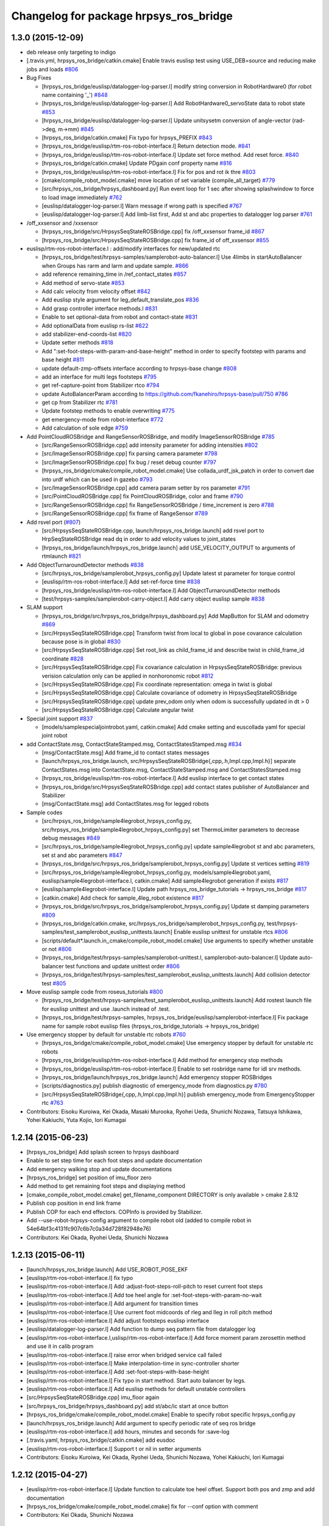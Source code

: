 ^^^^^^^^^^^^^^^^^^^^^^^^^^^^^^^^^^^^^^^
Changelog for package hrpsys_ros_bridge
^^^^^^^^^^^^^^^^^^^^^^^^^^^^^^^^^^^^^^^

1.3.0 (2015-12-09)
------------------
* deb release only targeting to indigo

* [.travis.yml, hrpsys_ros_bridge/catkin.cmake] Enable travis euslisp test using USE_DEB=source and reducing make jobs and loads `#806 <https://github.com/start-jsk/rtmros_common/issues/806>`_

* Bug Fixes

  * [hrpsys_ros_bridge/euslisp/datalogger-log-parser.l] modify string conversion in RobotHardware0 (for robot name containing '_') `#848 <https://github.com/start-jsk/rtmros_common/issues/848>`_
  * [hrpsys_ros_bridge/euslisp/datalogger-log-parser.l] Add RobotHardware0_servoState data to robot state `#853 <https://github.com/start-jsk/rtmros_common/issues/853>`_
  * [hrpsys_ros_bridge/euslisp/datalogger-log-parser.l] Update unitsysetm conversion of angle-vector (rad->deg, m->mm) `#845 <https://github.com/start-jsk/rtmros_common/issues/845>`_
  * [hrpsys_ros_bridge/catkin.cmake] Fix typo for hrpsys_PREFIX `#843 <https://github.com/start-jsk/rtmros_common/issues/843>`_
  * [hrpsys_ros_bridge/euslisp/rtm-ros-robot-interface.l] Return detection mode. `#841 <https://github.com/start-jsk/rtmros_common/issues/841>`_
  * [hrpsys_ros_bridge/euslisp/rtm-ros-robot-interface.l] Update set force method. Add reset force. `#840 <https://github.com/start-jsk/rtmros_common/issues/840>`_
  * [hrpsys_ros_bridge/catkin.cmake] Update PDgain conf property name `#816 <https://github.com/start-jsk/rtmros_common/issues/816>`_
  * [hrpsys_ros_bridge/euslisp/rtm-ros-robot-interface.l] Fix for pos and rot ik thre `#803 <https://github.com/start-jsk/rtmros_common/issues/803>`_
  * [cmake/compile_robot_model.cmake] move location of set variable (compile_all_target) `#779 <https://github.com/start-jsk/rtmros_common/issues/779>`_
  * [src/hrpsys_ros_bridge/hrpsys_dashboard.py] Run event loop for 1 sec after showing splashwindow to force to load image immediately `#762 <https://github.com/start-jsk/rtmros_common/issues/762>`_
  * [euslisp/datalogger-log-parser.l] Warn message if wrong path is specified `#767 <https://github.com/start-jsk/rtmros_common/issues/767>`_
  * [euslisp/datalogger-log-parser.l]  Add limb-list first, Add st and abc properties to datalogger log parser `#761 <https://github.com/start-jsk/rtmros_common/issues/761>`_

* /off_xxsensor and /xxsensor

  * [hrpsys_ros_bridge/src/HrpsysSeqStateROSBridge.cpp] fix  /off_xxsensor frame_id `#867 <https://github.com/start-jsk/rtmros_common/issues/867>`_
  * [hrpsys_ros_bridge/src/HrpsysSeqStateROSBridge.cpp] fix frame_id of off_xxsensor `#855 <https://github.com/start-jsk/rtmros_common/issues/855>`_

* euslisp/rtm-ros-robot-interface.l : add/modify interfaces for new/updated rtc

  * [hrpsys_ros_bridge/test/hrpsys-samples/samplerobot-auto-balancer.l] Use 4limbs in startAutoBalancer when Groups has rarm and larm and  update sample. `#866 <https://github.com/start-jsk/rtmros_common/issues/866>`_
  * add reference remaining_time in /ref_contact_states `#857 <https://github.com/start-jsk/rtmros_common/issues/857>`_
  * Add method of servo-state `#853 <https://github.com/start-jsk/rtmros_common/issues/853>`_
  * Add calc velocity from velocity offset `#842 <https://github.com/start-jsk/rtmros_common/issues/842>`_
  * Add euslisp style argument for leg_default_translate_pos `#836 <https://github.com/start-jsk/rtmros_common/issues/836>`_
  * Add grasp controller interface methods.l `#831 <https://github.com/start-jsk/rtmros_common/issues/831>`_
  * Enable to set optional-data from robot and contact-state `#831 <https://github.com/start-jsk/rtmros_common/issues/831>`_
  * Add optionalData from euslisp rs-list `#822 <https://github.com/start-jsk/rtmros_common/issues/822>`_
  * add stabilizer-end-coords-list `#820 <https://github.com/start-jsk/rtmros_common/issues/820>`_
  * Update setter methods `#818 <https://github.com/start-jsk/rtmros_common/issues/818>`_
  * Add ":set-foot-steps-with-param-and-base-height" method in order to specify footstep with params and base height `#811 <https://github.com/start-jsk/rtmros_common/issues/811>`_
  * update default-zmp-offsets interface according to hrpsys-base change `#808 <https://github.com/start-jsk/rtmros_common/issues/808>`_
  * add an interface for multi legs footsteps `#795 <https://github.com/start-jsk/rtmros_common/issues/795>`_
  * get ref-capture-point from Stabilizer rtco `#794 <https://github.com/start-jsk/rtmros_common/issues/794>`_
  * update AutoBalancerParam according to https://github.com/fkanehiro/hrpsys-base/pull/750 `#786 <https://github.com/start-jsk/rtmros_common/issues/786>`_
  * get cp from Stabilizer rtc `#781 <https://github.com/start-jsk/rtmros_common/issues/781>`_
  * Update footstep methods to enable overwriting `#775 <https://github.com/start-jsk/rtmros_common/issues/775>`_
  * get emergency-mode from robot-interface `#772 <https://github.com/start-jsk/rtmros_common/issues/772>`_
  * Add calculation of sole edge `#759 <https://github.com/start-jsk/rtmros_common/issues/759>`_

* Add PointCloudROSBridge and RangeSensorROSBridge, and modify ImageSensorROSBridge `#785 <https://github.com/start-jsk/rtmros_common/issues/785>`_

  * [src/RangeSensorROSBridge.cpp] add intensity parameter for adding intensities `#802 <https://github.com/start-jsk/rtmros_common/issues/802>`_
  * [src/ImageSensorROSBridge.cpp] fix parsing camera parameter `#798 <https://github.com/start-jsk/rtmros_common/issues/798>`_
  * [src/ImageSensorROSBridge.cpp] fix bug / reset debug counter `#797 <https://github.com/start-jsk/rtmros_common/issues/797>`_
  * [hrpsys_ros_bridge/cmake/compile_robot_model.cmake] Use collada_urdf_jsk_patch in order to convert dae into urdf which can be used in gazebo `#793 <https://github.com/start-jsk/rtmros_common/issues/793>`_
  * [src/ImageSensorROSBridge.cpp] add camera param setter by ros parameter `#791 <https://github.com/start-jsk/rtmros_common/issues/791>`_
  * [src/PointCloudROSBridge.cpp] fix PointCloudROSBridge, color and frame `#790 <https://github.com/start-jsk/rtmros_common/issues/790>`_
  * [src/RangeSensorROSBridge.cpp] fix RangeSensorROSBridge / time_increment is zero `#788 <https://github.com/start-jsk/rtmros_common/issues/788>`_
  * [src/RangeSensorROSBridge.cpp] fix frame of RangeSensor `#789 <https://github.com/start-jsk/rtmros_common/issues/789>`_

* Add rsvel port (`#807 <https://github.com/start-jsk/rtmros_common/issues/807>`_)

  * [src/HrpsysSeqStateROSBridge.cpp, launch/hrpsys_ros_bridge.launch] add rsvel port to HrpSeqStateROSBridge read dq in order to add velocity values to joint_states
  * [hrpsys_ros_bridge/launch/hrpsys_ros_bridge.launch] add USE_VELOCITY_OUTPUT to arguments of rtmlaunch `#821 <https://github.com/start-jsk/rtmros_common/issues/821>`_

* Add ObjectTurnaroundDetector methods `#838 <https://github.com/start-jsk/rtmros_common/issues/838>`_

  * [src/hrpsys_ros_bridge/samplerobot_hrpsys_config.py] Update latest st parameter for torque control
  * [euslisp/rtm-ros-robot-interface.l] Add set-ref-force time `#838 <https://github.com/start-jsk/rtmros_common/issues/838>`_
  * [hrpsys_ros_bridge/euslisp/rtm-ros-robot-interface.l] Add ObjectTurnaroundDetector methods
  * [test/hrpsys-samples/samplerobot-carry-object.l] Add carry object euslisp sample `#838 <https://github.com/start-jsk/rtmros_common/issues/838>`_

* SLAM support

  * [hrpsys_ros_bridge/src/hrpsys_ros_bridge/hrpsys_dashboard.py] Add MapButton for SLAM and odometry `#869 <https://github.com/start-jsk/rtmros_common/issues/869>`_
  * [src/HrpsysSeqStateROSBridge.cpp] Transform twist from local to global in pose covarance calculation because pose is in global `#830 <https://github.com/start-jsk/rtmros_common/issues/830>`_
  * [src/HrpsysSeqStateROSBridge.cpp] Set root_link as child_frame_id and describe twist in child_frame_id coordinate `#828 <https://github.com/start-jsk/rtmros_common/issues/828>`_
  * [src/HrpsysSeqStateROSBridge.cpp] Fix covariance calculation in HrpsysSeqStateROSBridge: previous verision calculation only can be applied in nonhoronomic robot `#812 <https://github.com/start-jsk/rtmros_common/issues/812>`_
  * [src/HrpsysSeqStateROSBridge.cpp] Fix coordinate representation: omega in twist is global
  * [src/HrpsysSeqStateROSBridge.cpp] Calculate covariance of odometry in HrpsysSeqStateROSBridge
  * [src/HrpsysSeqStateROSBridge.cpp] update prev_odom only when odom is successfully updated in dt > 0
  * [src/HrpsysSeqStateROSBridge.cpp] Calculate angular twist

* Special joint support `#837 <https://github.com/start-jsk/rtmros_common/issues/837>`_

  * [models/samplespecialjointrobot.yaml, catkin.cmake] Add cmake setting and euscollada yaml for special joint robot

* add ContactState.msg, ContactStateStamped.msg, ContactStatesStamped.msg `#834 <https://github.com/start-jsk/rtmros_common/issues/834>`_

  * [msg/ContactState.msg] Add frame_id to contact states messages
  * [launch/hrpsys_ros_bridge.launch, src/HrpsysSeqStateROSBridge{,cpp,.h,Impl.cpp,Impl.h}] separate ContactStates.msg into ContactState.msg, ContactStateStamped.msg and ContactStatesStamped.msg
  * [hrpsys_ros_bridge/euslisp/rtm-ros-robot-interface.l] Add euslisp interface to get contact states
  * [hrpsys_ros_bridge/src/HrpsysSeqStateROSBridge.cpp] add contact states publisher of AutoBalancer and Stabilizer
  * [msg/ContactState.msg] add ContactStates.msg for legged robots

* Sample codes

  * [src/hrpsys_ros_bridge/sample4legrobot_hrpsys_config.py, src/hrpsys_ros_bridge/sample4legrobot_hrpsys_config.py] set ThermoLimiter parameters to decrease debug messages `#849 <https://github.com/start-jsk/rtmros_common/issues/849>`_
  * [src/hrpsys_ros_bridge/sample4legrobot_hrpsys_config.py] update sample4legrobot st and abc parameters, set st and abc parameters `#847 <https://github.com/start-jsk/rtmros_common/issues/847>`_
  * [hrpsys_ros_bridge/src/hrpsys_ros_bridge/samplerobot_hrpsys_config.py] Update st vertices setting `#819 <https://github.com/start-jsk/rtmros_common/issues/819>`_
  * [src/hrpsys_ros_bridge/sample4legrobot_hrpsys_config.py,  models/sample4legrobot.yaml, euslisp/sample4legrobot-interface.l,  catkin.cmake] Add sample4legrobot generation if exists `#817 <https://github.com/start-jsk/rtmros_common/issues/817>`_
  * [euslisp/sample4legrobot-interface.l] Update path hrpsys_ros_bridge_tutorials -> hrpsys_ros_bridge `#817 <https://github.com/start-jsk/rtmros_common/issues/817>`_
  * [catkin.cmake] Add check for sample_4leg_robot existence `#817 <https://github.com/start-jsk/rtmros_common/issues/817>`_
  * [hrpsys_ros_bridge/src/hrpsys_ros_bridge/samplerobot_hrpsys_config.py] Update st damping parameters `#809 <https://github.com/start-jsk/rtmros_common/issues/809>`_
  * [hrpsys_ros_bridge/catkin.cmake, src/hrpsys_ros_bridge/samplerobot_hrpsys_config.py, test/hrpsys-samples/test_samplerobot_euslisp_unittests.launch]  Enable euslisp unittest for unstable rtcs `#806 <https://github.com/start-jsk/rtmros_common/issues/806>`_
  * [scripts/default*.launch.in,,cmake/compile_robot_model.cmake] Use arguments to specify whether unstable or not `#806 <https://github.com/start-jsk/rtmros_common/issues/806>`_
  * [hrpsys_ros_bridge/test/hrpsys-samples/samplerobot-unittest.l, samplerobot-auto-balancer.l] Update auto-balancer test functions and update unittest order `#806 <https://github.com/start-jsk/rtmros_common/issues/806>`_
  * [hrpsys_ros_bridge/test/hrpsys-samples/test_samplerobot_euslisp_unittests.launch] Add collision detector test `#805 <https://github.com/start-jsk/rtmros_common/issues/805>`_

* Move euslisp sample code from roseus_tutorials `#800 <https://github.com/start-jsk/rtmros_common/issues/800>`_

  * [hrpsys_ros_bridge/test/hrpsys-samples/test_samplerobot_euslisp_unittests.launch] Add rostest launch file for euslisp unittest and use .launch instead of .test.
  * [hrpsys_ros_bridge/test/hrpsys-samples, hrpsys_ros_bridge/euslisp/samplerobot-interface.l] Fix package name for sample robot euslisp files (hrpsys_ros_bridge_tutorials -> hrpsys_ros_bridge)

* Use emergency stopper by default for unstable rtc robots  `#760 <https://github.com/start-jsk/rtmros_common/issues/760>`_

  * [hrpsys_ros_bridge/cmake/compile_robot_model.cmake] Use emergency stopper by default for unstable rtc robots
  * [hrpsys_ros_bridge/euslisp/rtm-ros-robot-interface.l] Add method for emergency stop methods
  * [hrpsys_ros_bridge/euslisp/rtm-ros-robot-interface.l] Enable to set rosbridge name for idl srv methods.
  * [hrpsys_ros_bridge/launch/hrpsys_ros_bridge.launch] Add emergency stopper ROSBridges
  * [scripts/diagnostics.py] publish diagnostic of emergency_mode from diagnostics.py `#780 <https://github.com/start-jsk/rtmros_common/issues/780>`_
  * [src/HrpsysSeqStateROSBridge{,cpp,.h,Impl.cpp,Impl.h}] publish emergency_mode from EmergencyStopper rtc `#763 <https://github.com/start-jsk/rtmros_common/issues/763>`_

* Contributors: Eisoku Kuroiwa, Kei Okada, Masaki Murooka, Ryohei Ueda, Shunichi Nozawa, Tatsuya Ishikawa, Yohei Kakiuchi, Yuta Kojio, Iori Kumagai

1.2.14 (2015-06-23)
-------------------
* [hrpsys_ros_bridge] Add splash screen to hrpsys dashboard
* Enable to set step time for each foot steps and update documentation
* Add emergency walking stop and update documentations
* [hrpsys_ros_bridge] set position of imu_floor zero
* Add method to get remaining foot steps and displaying method
* [cmake_compile_robot_model.cmake] get_filename_component DIRECTORY is only available > cmake 2.8.12
* Publish cop position in end link frame
* Publish COP for each end effectors. COPInfo is provided by Stabilizer.
* Add --use-robot-hrpsys-config argument to compile robot old (added to compile robot in 54e64bf3c4131fc907c6b7c0a34d728f82948e76)
* Contributors: Kei Okada, Ryohei Ueda, Shunichi Nozawa

1.2.13 (2015-06-11)
-------------------
* [launch/hrpsys_ros_bridge.launch] Add USE_ROBOT_POSE_EKF
* [euslisp/rtm-ros-robot-interface.l] fix typo
* [euslisp/rtm-ros-robot-interface.l] Add :adjust-foot-steps-roll-pitch to reset current foot steps
* [euslisp/rtm-ros-robot-interface.l] Add toe heel angle for :set-foot-steps-with-param-no-wait
* [euslisp/rtm-ros-robot-interface.l] Add argument for transition times
* [euslisp/rtm-ros-robot-interface.l] Use current foot midcoords of rleg and lleg in roll pitch method
* [euslisp/rtm-ros-robot-interface.l] Add adjust footsteps euslisp interface
* [euslisp/datalogger-log-parser.l] Add function to dump seq pattern file from datalogger log
* [euslisp/rtm-ros-robot-interface.l,uslisp/rtm-ros-robot-interface.l] Add force moment param zerosettin method and use it in calib program
* [euslisp/rtm-ros-robot-interface.l] raise error when bridged service call failed
* [euslisp/rtm-ros-robot-interface.l] Make interpolation-time in sync-controller shorter
* [euslisp/rtm-ros-robot-interface.l] Add :set-foot-steps-with-base-height
* [euslisp/rtm-ros-robot-interface.l] Fix typo in start method. Start auto balancer by legs.
* [euslisp/rtm-ros-robot-interface.l] Add euslisp methods for default unstable controllers
* [src/HrpsysSeqStateROSBridge.cpp] imu_floor again
* [src/hrpsys_ros_bridge/hrpsys_dashboard.py] add st/abc/ic start at once button
* [hrpsys_ros_bridge/cmake/compile_robot_model.cmake] Enable to specify robot specific hrpsys_config.py
* [launch/hrpsys_ros_bridge.launch] Add argument to specify periodic rate of seq ros bridge
* [euslisp/rtm-ros-robot-interface.l] add hours, minutes and seconds for :save-log
* [.travis.yaml, hrpsys_ros_bridge/catkin.cmake] add eusdoc
* [euslisp/rtm-ros-robot-interface.l] Support t or nil in setter arguments
* Contributors: Eisoku Kuroiwa, Kei Okada, Ryohei Ueda, Shunichi Nozawa, Yohei Kakiuchi, Iori Kumagai

1.2.12 (2015-04-27)
-------------------
* [euslisp/rtm-ros-robot-interface.l] Update function to calculate toe heel offset. Support both pos and zmp and add documentation
* [hrpsys_ros_bridge/cmake/compile_robot_model.cmake] fix for --conf option with comment
* Contributors: Kei Okada, Shunichi Nozawa

1.2.11 (2015-04-25)
-------------------

* [catkin.cmake] add depend to pr2_controllers_msgs in catpkin_package
* [cmake/compile_robot_model.cmake] fix dependency add_custom_depend need to DEPEND to other target
* [euslisp/rtm-ros-robot-interface.l] Add calculate-toe-heel-pos-offsets and set-foot-steps-with-param
* Contributors: Kei Okada, Shunichi Nozawa

1.2.10 (2015-04-24)
-------------------
* add rewrited version of compile_robot_model.cmake

  * [compile_robot_model.cmake] generate controller_config even if yaml is not found
  * [compile_robot_model.cmake] use add_custom_target/command for eusif and launch, set PROJECT_PKG_NAME
  * [compile_robot_model.cmake] rewrite everything from scratch

* euslisp

  * [rtm-ros-robot-interface.l] Add method to align footsteps    with roll or pitch angle
  * [datalogger-log-parser.l] change max-line count method
  * [rtm-ros-robot-interface.l] Add sync-controller method, which preserve limb-controller angle before remove-joint-group is called.
  * [rtm-ros-robot-interface.l] Enable to set gravitational acceleration for calculating st parameter

* [HrpsysSeqStateROSBridgeImpl.{cpp,h}] display more debug info for diagnostics
* [cmake/compile_robot_model.cmake] Revert "compile_robot contains output files, not targets"
* [hrpsys_ros_bridge/package.xml] Limits dependent pkg version to avoid critical error in downstream (tork-a/rtmros_nextage/#160)
* Contributors: Eisoku Kuroiwa, Isaac IY Saito, Kei Okada, Shunichi Nozawa, Iori Kumagai

1.2.9 (2015-04-11)
------------------
* [package.xml] remove pr2_controllers, add pr2_controller_msgs, pr2_msgs, control_msgs package.xml

* [collision_state] fix to work collision state

  * [collision_state.py] fix minor bug of collision_state.py CORBA.OBJECT_NOT_EXIST -> omniORB.CORBA.OBJECT_NOT_EXIST
  * [collision_state.py] check isActive() to avoid raise error during servo on phase

* [hrpsys_ros_bridge/catkin.cmake]

  * move rtmlaunch/rtmtest from hrpsys_ros_bridge to openrtm_tools, add envhook for catkin users

* [hrpsys_tools/hrpsys.launch] support DEBUG_HRPSYS argument to run rtcd with gdb

* [hrpsys_ros_bridge/cmake/compile_robot_model.cmake]

  * Add dependency from the files generated by  export_collada to compile_robots in order to prevent parallel execution  of export_collada
  * Check current if scope has parent scope when set  variable in PARENT_SCOPE in compile_robot_model.cmake to supress warning messages
  * Fix serious typo: daefile -> _daefile in compile_robot_model.cmake
  * fix warning in if/endif macro
  * compile_robtos should be list of all generated lisp file, not targets

* [euslisp/rtm-ros-robotics-interface.l]

  * Add impedance controller mode getter method
  * Return Euslisp coordinates from :get-foot-step-param
  * Add methods to get Euslisp style parameters from IDL enum type
  * Add comments for st methods
  * Add methods to tune st parameter
  * Add functions to calculate eefm st parameters
  * Fix order of ee setting
  * Pass arguments for joint-properties to ProjectGenerator

* Contributors: JAXON, Kei Okada, Ryohei Ueda, Shunichi Nozawa

1.2.8 (2015-03-09)
------------------
* [hrpsys_ros_bridge] Do not run collada_to_urdf parallel. In order to
  avoid parallel execution of collada_to_urdf, add tricky dependency
* Add graspless manip mode euslisp interface
* [test-*.py] test name could not contain minus? any changet to underscore (http://answers.ros.org/question/197377/rostest-not-finding-the-actual-test/)
* [test-samplerobot.py] fix syntax error on loadPattern
* update for legged robot
* Sample.pos is not installed via deb package, see https://github.com/fkanehiro/openhrp3/issues/46
* Fix rmfo sensor argument
* copy rtmlaunch,rtmtest to global_bin when compile
* Add method to calculate go-velocity param from velocity center offset
* Add menus for unstable rtcs (not used by default)
* Add setting for HrpsysConfigurator in hrpsys dashboard and apply it to servoOn/Off menu (disabled by default).
* Remove unused initial leg offsetting because this is implemented AutoBalancer's setFootSteps
* [hrpsys_ros_bridge] Refactor compile_robot_model.cmake
* Use ee name for impedance methods
* [hrpsys_ros_bridge] collision_state.py:  need to wait for activate
* [hrpsys_ros_bridge] sensor_ros_bridge_connect.py: wait for sh, sometimes we can not find them
* Update impedance start/stop methods
* [hrpsys_ros_bridge] Do not call export_collada in parallel
* Update :reset-force-moment-offset funcs and add documents
* Update documentation strings for ImpedanceController and Ref forces
* [hrpsys_ros_bridge] Fix path for catkin build
* pass :rarm instead of 'rhsensor' or 'rasensor' to :set-forcemoment-offset-param
* Add seq base pos and rpy methods
* Remove duplicated method and fix argument passing for imp methods
* Contributors: Kei Okada, Ryohei Ueda, Shunichi Nozawa, Eisoku Kuroiwa

1.2.7 (2015-01-06)
------------------
* Add :reference-root-coords method for log
* Update datalogger parser time parsing and robothardware naming
* Add euslisp methods for seq wait interpolation and co get status
* Enable virtual force setting. Read conf file in HrpsysSeqStateROSBridge and connect vfs ports if exists
* Add set ref force and moment methods. Enable vforcesensors
* change robot-init function to pass arguments to initializer
* Set default name as co
* Use segment name of body_info as collision detection frame_id
* Add argument to select collision_state.py activation because collision_state.py can be launched in hrpsys_ros_bridge.launch
* Enable to configure collision detector instance name
* Use subscription_type as new to avoid influence on realtime process
* (rtm-ros-robot-interface) : Add optionaldata for dump-seq-pattern-file
* (rtm-ros-robot-interface) : Add function to load seq pattern file and euslisp list from it.
* (rtm-ros-robot-interface) : Add documentation string for dump-seq-pattern-file
* Fix frame of loadPattern
* Add euslisp interface method for reference wrench
* Publish reference wrench from StateHolder wrench data ports. Check existence of wrench ports because hrpsys-base 315.1.9 does not have wrench ports in Seq and Sh.
* Add RMFO calib readme
* Update RMFO calibration sequence. Use parameter file
* Add load and dump rmfo param methods
* Separate robot date string as method and fix :save-log default argument
* on indigo, hrpsys is not ros-catkin package
* fix for new packaging openrtm/hrpsys (compile package directoly from original repository)
* Fix typo of hrpsys_ros_bridge.launch
* Add USE_HRPSYS_PROFILE to toggle whether running hrpsys_profile
* Add parameter ~publish_sensor_tf to HrpsysSeqStateROSBridge to toggle
  publishing tf frames of the sensors
* Fix unitsystem for documentation
* Add directory to generate Euslisp documentation
* Enable to set integer enum values
* (rtm-ros-robot-interface) : Fix typo in save-log
* (rtm-ros-robot-interface) : Add date string and robot name to Datalogger log name by default.
* (rtm-ros-robot-interface) : Update seq methods. Revise set-interpolation-mode using defconst param and remove deprecated dump-seq parttern
* Merge remote-tracking branch 'origin/master' into tmp_update_impedance_controller_methods
* (rtm-ros-robot-interface) : Update impedance controller setter and getter
* (rtm-ros-robot-interface) : Remove deprecated euslisp interface and functions.
* Update rtmbuild_init to specify dependency of generate_messages and
  add new service interface to HrpsysSeqStateROSBridge to specify transformation
  for each sensor
* Merge pull request #583 from eisoku9618/update-print-end-effector-parameter-conf-from-robot
  Merged.
* do not print a leading colon of :rarm
* (rtm-ros-robot-interface) : Enable to set st algorithm as Euslisp symbol.
* remove unnecessary white spaces
* rename total time of 1 cycle from RobotHardware0 to Summary
* add eps_of_rh variable in order to reduce unnecessary for loop
* (test-samplerobot) : Import all srv files in test-samplerobot.py discussed in https://github.com/start-jsk/rtmros_common/issues/558
* (default_robot*.launch.in) : Add argument for precreate controller
* (rtm-ros-robot-interface) : Update :set-gait-generator-param method to use defconstant enum values and add printing method
* (datalogger-log-parser) : Add abc baseTform reading
* Contributors: Kei Okada, Ryohei Ueda, Shunichi Nozawa, Yohei Kakiuchi, Eisoku Kuroiwa

1.2.6 (2014-10-10)
------------------
* set time-limit to 300
* (test-samplerobot.py) fix test case, since /clock is sync with hrpsys time, so we can use more strict settings
* fix test code for changing 0.002
* (rtm-ros-robot-interface) : Add documentation strings for state methods and rearrange it. Add logger documentation.
* Contributors: Kei Okada, Shunichi Nozawa

1.2.5 (2014-10-04)
------------------
* Improvement on rtm-ros-robot-interface, datalogger-log-parser, samplerobot
* Fix stamp of odom and imu
* Improve dependency: robot_pose_ekf.launch, robot_pose_ekf
* Contributors: Kei Okada, Shunichi Nozawa, YoheiKakiuchi

1.2.4 (2014-09-08)
------------------
* (test/test-pa10.test) support GUI argument
* (test/test-pa10.py)   add test for /command
* (hrpsys_ros_bridge/src/HrpsysJointTrajectoryBridge.cpp) support <controller>/command, see #537
* (README.md) fix document, based on snozawa's comment
* Contributors: Kei Okada

1.2.3 (2014-09-03)
------------------

1.2.2 (2014-08-31)
------------------
* (rtm-ros-robot-interface)

  * Define Euslisp setter and getter from param slots names
  * Update set-st-param for Stabilizer
  * Add KalmanFilter ROS Bridge and euslisp interface to hrpsys_ros_bridge.launch
  * Add calibrate-inertia-sensor
  * Add new arguments for new st param
  * Fix end-effector name (without colon) according to https://github.com/fkanehiro/hrpsys-base/pull/301
  * Update abc and st euslisp interface according to idl update, `fkanehiro/hrpsys-base#239 <https://github.com/fkanehiro/hrpsys-base/issues/239>`_
  * Access robot-state's imu in callback to fix https://github.com/start-jsk/rtmros_tutorials/issues/67
* Use catkin_make -C to change direcotry (Fix `#523 <https://github.com/start-jsk/rtmros_common/issues/523>`_)
* (datalogger-log-parser.l)

  * Support https://github.com/jsk-ros-pkg/jsk_pr2eus/commit/3200b63dfcbd3c02b919fe6ad03c425e5057ee5c commit
  * Support both reference worldcoords and actual worldcoords ;; StateHolder's value is reference and kf is actual.
* added make-default-ForceCalibPosesForLegs to euslisp/calib-force-sensor-params.l
* (Force sensor)

  * fixed accessing to force sensor in calibration function
  * fix AbsoluteForceSensorService -> RemoveForceSensorLinkOffsetService
* (compile_robot_model.cmake, hrpsys.launch, hrpsys_tools_config.py) Add argument to use Unstable RTC List and configure it from cmake discussed in https://github.com/start-jsk/rtmros_gazebo/pull/61
* Contributors: Kei Okada, Kunio Kojima, Shunichi Nozawa, Masaki Murooka, Isaac IY Saito

1.2.1 (2014-06-23)
------------------
* add euscollada path for compile collada model
* Merge pull request #495 from k-okada/add_servo_controller
  hrpsys_ros_bridge.launch: add servo controller
* (datalogger-log-parser.l) : Check existence of zmp value and rpy value
* hrpsys_ros_bridge.launch: add servo controller fix rtmlaunch options (thanks to @hyaguchijsk)
* does not use group tag, just use unless tag to disable connection
  between sh.rtc:baseTformOut and baseTform
* (hrpsys_ros_bridge/package.xml) run_depend on ipython
* (hrpsys_ros_bridge/package.xml) Sort in alphabetical order
* (rtm-ros-robot-interface.l, datalogger-log-parser.l) Update imu euslisp methods ;; We should use /imu instead of tf according to https://github.com/start-jsk/rtmros_common/pull/477
* hrpsys_ros_bridge/euslisp/datalogger-log-parser.l:add reading zmp data from hrpsys log file
* Merge pull request #458 from snozawa/rotate_camera_z_axis
  Rotate sensor->localR 180[deg] because OpenHRP3 camera -Z axis equals to ROS camera Z axis
* Merge pull request #477 from garaemon/add-imu-topic-remove-imu-floor
  Add /imu topic and /odom topic remove imu_floor
* Merge pull request #460 from k-okada/hrpsys_version_gte
  set hrpsys version greater than 315.2.0
* update pa10 test code
* publish Imu value to /imu topic and odometory value to /odom.
* fix ProjectGenerator path for compile_collada_model
* update .gitignore for auto generated files under hrpsys_ros_bridge directory
* rtmlaunch; Add usage api doc
* hrpsys_ros_bridge/euslisp/datalogger-log-parser.l : update state methods and add eof check
* hrpsys_ros_bridge/README.md, hrpsys_ros_bridge/euslisp/README.md : add README for hrpsys_ros_bridge and euslisp usage
* hrpsys_ros_bridge/euslisp/datalogger-log-parser.l : support force sensor reading
* hrpsys_ros_bridge/euslisp/rtm-ros-robot-interface.l : update sensor accessor commited in https://github.com/euslisp/jskeus/pull/92
* (package.xml files) Update repository URLs
* (start-jsk/rtmros_common/pull/397) hrpsys_ros_bridge/launch/hrpsys_ros_bridge.launch, hrpsys_ros_bridge/scripts/sensor_ros_bridge_connect.py : rename AbsoluteForceSensor => RemoveForceSensorLinkOffset
* (collision_detector.launch) add default model file path using one fromreal robot
* ( https://github.com/start-jsk/rtmros_gazebo/issues/44 ) hrpsys_dashboard.py: add 'import re' for using regular expression
* add generation of hrpsys_config for robots using unstable RTCs ;; add configuration for unstable RTCs in cmake ;; by default, do not nothing, so there will be no side effect for robots only using Stable RTCs
* set RTCTREE_NAMESERVERS environment variables, for #453
* pass args to super class
* set hrpsys version greater than 315.2.0
* Rotate sensor->localR 180[deg] because OpenHRP3 camera -Z axis equals to ROS camera Z axis http://www.openrtp.jp/openhrp3/jp/create_model.html
* add samplerobot.rviz
* hrpsys_ros_bridge/collision_state.py) Use logerr to highlight an error that could be overlooked
* (HrpsysJointTrajectoryBridge) ros cpp style macro applied.
* Contributors: Isaac Desu Saito, Isaac IY Saito, Isaac Isao Saito, Kei Okada, Kunio Kojima, Ryohei Ueda, Tatsushi Karasawa, YoheiKakiuchi, mmurooka, nozawa

1.2.0 (2014-05-14)
------------------

* bump to 1.2.0for hrpsys 315.2.0

1.0.12 (2014-05-06)
-------------------
* (collision_detector.launch) typo
* use odom instad of imu_floor
* do not connect port when afs is not found
* set WALKING and IMPEDANCE controller as non-default RTC
* update generate config.yaml
* add both Robot(Robot)0 and RobotHadware0 in datalogger
* add scripts for auto generating controller config yaml
* Use subprocess.Popen rather than check_call in order to call
  external process asynchronouslly
* pass argument to get-ROSBridge-method-defmacro method
* add generating urdf file to compile_robot_model.cmake
* Merge pull request #433 from k-okada/do_not_compile_idl_twice
  do not update manifets.xml and copy idl when it is not needed (#429)
* implement hrpsys_dashboard base on rqt, not on rxtools
* do not update manifets.xml and copy idl when it is not needed (#429)
* rename base-pos and base-rpy => root-pos and root-rpy
* add reading of datalogger properties
* set REALTIME=ture as default
* update :start-auto-balancer and :stop-auto-balancer method according to hrpsys-base trunk update at https://code.google.com/p/hrpsys-base/source/detail?r=1039  commit ;; we do not need to change usage of these methods
* Contributors: Isaac Saito, Kei Okada, Ryohei Ueda, YoheiKakiuchi, Shunichi Nozawa

1.0.11 (2014-04-16)
-------------------
* use random staritng  port number for rtm_naming, also try to continue if name server is already running
* Contributors: Kei Okada

1.0.10 (2014-04-15)
-------------------
* remove sed to comment out pr2_controllers
* Contributors: Kei Okada

1.0.9 (2014-04-14)
------------------
* (hrpsys_ros_bridge) add git to build_depend
* Contributors: Isaac IY Saito

1.0.8 (2014-04-14)
------------------
* use git:// for download pr2_controllers (potential fix for `#410 <https://github.com/start-jsk/rtmros_common/issues/410>`_)
* add rosdnode to depends(see https://github.com/jsk-ros-pkg/jsk_roseus/pull/65, `#411 <https://github.com/start-jsk/rtmros_common/issues/411>`_)
* add euscollada_SOURCE_PREFIX and euscollada_PREFIX
* use start_omninames.sh for rosdevel build environment, see `#400 <https://github.com/start-jsk/rtmros_common/issues/400>`_
* remove deprecate function to generate conf parameter
* Added procps, hostname, net-tools build_depends. These tools are used during building and testing
* Contributors: Kei Okada, Scott K Logan, Shunichi Nozawa

1.0.7 (2014-03-20)
------------------
* call find_package(catkin) fist
* `#22 <https://github.com/start-jsk/rtmros_common/issues/22>`_: add PROJECT_NAME to the target used in compile_robot_model to avoid collision of the target names
* add rostest/hrpsys_tools to depends and find_package
* hrpsys_ros_bridge: (test-compile-robot.launch) add test-compile-robot.launch (but is is not includeded in CMakeLists.txt and use .launch instead of .test due to Issue `#87 <https://github.com/start-jsk/rtmros_common/issues/87>`_), fix compile_robot_model.cmake work with devel of hrpsys_ros_bridge, disable launch script from test-compile-robot.sh
* hrpsys_ros_bridge: add test-compile-robot.sh test-compile-robot.xml  test-compile-robot.cmake
* check hrpsys_ros_bridge SOURCE_DIR for both SOURCE_DIR and PREFIX
* hrpsys_ros_bridge: use catkin package of pr2_controllers_msgs
* hrpsys_tools, hrpsys_ros_bridge: increase retly to 4 for test
* hrpsys_ros_bridge: install/lib/python2.7/dist-packages/hrpsys_ros_bridge/__init__.py disappeared somehow? this is  temprarily fix (FIXME)
* hrpsys_ros_bridge: fix compile_robot_model.cmkae, use find_package to set /lib/openrtm_aist/bin/rtm-naming /lib/openhrp3/export-collada
* collision_state.py: display with logwarn when CollisionDetector is not found
* hrpsys_ros_bridge, fix path for installed conf/dae/launch files
* compile_robot_model.cmake: add debug message in generate_default_launch_eusinterface_files
* hrpsys_ros_bridge: (test-samplerobot.py, test-p10.py), increase timeout of watForTransform() and catch exception if tf is not found
* collision_state, wait until co is found, if not found exit with 0, not 1
* hrpsys_profile.py add Exception
* hrpsys_ros_bridge: add collada_urdf to depends
* hrpsys_profile.py: run hrpsys_profile within try block
* hrpsys_profile.py: remove undefined variables
* hrpsys_ros_bridge: add visualization_msgs to depeds
* hrpsys_ros_bridge: fix ProjectGenerator location, see #353
* hrpsys_ros_bridge: add test code for samplerobot and pa10
* hrpsys_ros_bridge: add diagnostic_aggregator to depend (manifest.xml package.xml)
* hrpsys_ros_bridge: add more args to default_robot_*.in (GUI, SIMULATOR_NAME, corbaport)
* add comment on why we remove depend to pr2_controllers_msgs
* (package.xml) add angles to build_depend intentinally dut to build_depend to tf does ont install angles
* (manifest.xml) commented out depend package pr2_controllers_msgs for rosmake dependency graph generation, but comment in for rosmake build objects
* (manifest.xml) if you have both rosdep and depend, rosmake does not work well, see https://github.com/jsk-ros-pkg/jsk_common/issues/301
* (manifest.xml) users are expected to manually install ros-groovy-pr2-dashboard
* (CMakeLists.txt) download pr2_controllers_msgs for groovy/rosbuild
* fix typo ;; elif -> elseif
* add
* Wrong catkin macro (CATKIN-DEPENDS to CATKIN_DEPENDS).
* change destination of stdout of rtmlaunch.py by OUTPUT arg
* add CMAKE_PREFIX_PATH so that rosrun hrpsys ProjectGenerator works
* Merge pull request #334 from k-okada/master
* add openhrp3_PREFIX, more debug message
* add / after hrpsys_idl_DIR
* add hrpsys to find_package
* add more verbose log when error
* update PKG_CONFIG_PATH for hrpsys-base
* display error output
* add depend to pkg-config
* add depend to pkg-config
* added euslisp, srv, idl directories to install
* move to git repository
* add hrpsys to find_package
* add more verbose log when error
* Merge branch 'master' of http://github.com/k-okada/rtmros_common
* display error output
* add depend to pkg-config
* add depend to pkg-config
* update PKG_CONFIG_PATH for hrpsys-base
* Merge branch 'master' into garaemon-master
* not generating sh but running rostes directory to avoid escape problem
* Merge branch 'master' of http://github.com/k-okada/rtmros_common
* use pkg-config to find directories
* Merge branch 'master' of https://github.com/start-jsk/rtmros_common
* move to git repository
* added euslisp, srv, idl directories to install
* fixing list syntax
* force to set ROS_PACKAGE_PATH when calling euscollada for catkin build
* adding LD_LIBRARY_PATH
* remove depend to robot_monitor
* changing the working directory when call export-collada
* do not compile lisp code if euxport collada is not exists
* add diagnositcs_msgs to fake rosdep
* add dynamic_recofigure to fake rosdep
* add several rosdep names to fake rosdep
* add rosdep hrpsys/openrtm_aist to fake rosdep
* profibit to run rostest parallel
* installing src directory as python package
* (hrpsys_ros_bridge/package.xml) Partially revert r6936 where a dependency was removed by mistake.
* Contributors: Kei Okada, Ryohei Ueda

1.0.6
-----
* rtmros_common-1.0.6
* (rtmros_common, openrtm_ros_bridge, hrpsys_ros_bridge) Cleaning and elaborating package.xml
* add setting for CONF_DT_OPTION
* set corba port to 15005 in euslisp model dump function
* fix proble due to r6908, also remove find_package since hrpsys can not find-packed-ed
* add hrpsys_tools to depends on openrtm_tools, see Issue 309
* set custom cmake file under CFG_EXTRAS, so that other package is abel to use macros defined in the cmake file
* generate /tmp/_gen_project_**.sh file to invoke rostest since rostest needs package path, see Issue 306
* installing euslisp directory of hrpsys_ros_bridge when catkining
* not use rosbuild for catkin
* fixing close tag in nosim.launch
* add RUN_RVIZ arg in default launch template files
* add REALTIME arg in hrpsys-simulator launch template files
* fix position of long floor
* add :torque-vector for playpattern
* add reference torque vector data reading
* update initialization to neglect log files which lines are not match ;; convert rad2deg
* fix typos ;; wf -> zf
* add .zmp file dump
* add fname for datalogger-log-parser
* use .rviz file for .in file
* add datalogger log parser for euslisp
* enable to se PROJECT_FILE name
* remove unnecessary print function
* fix hrpsy_ros_bridge.launch for hrpsys version 315.1.5
* add :zmp-vector and callback ;; acc print function for end_effectors in conf file
* add argument for tm
* add type_name to SensorInfo ;; use it in imu_floor tf sending ;; for almost all robots, frame name is 'gyrometer'
* write seq pattern file separatively ;; do not dump .waist file if :root-coords does not exist
* publish zmp as PointStamped
* add zmp data port for HrpsysSeqStateRosBridge
* add euslisp utility fnuction for seq pattern file
* fix syntax error
* set_stale when op_mode is not Servo ON nor Servo Off
* move hrpsys_profiel out of USE_DIAGNOSTICS
* rename USE_DIAGNOSTICS <- LAUNCH_DIAGNOSTICS args
* add LAUNCH_DIAGNOSTICS args
* add use_diagnostics, use_rosout, use_battery option in __init__
* using prefix for sensor-name
* add debug print, when body->joints().size() and m_servoState.data.length() is not equal
* split hrpsys_dashboard into hrpsys_dashboard and src/hrpsys_ros_bridge/hrpsys_dashboard.py, see Issue 270
* fix color
* change sphere radius depends on dangerness
* rosbuild does not raise exception when import roslib, use import hrpsys
* add utility functions for project generator xml file
* add argument to set timeStep according to hrpsys-base -r905 commit ;; we can set timeStep <= dt ;; http://www.openrtp.jp/openhrp3/jp/create_project.html
* enable to add :root-coords which is optional robot states
* fix typo ;; tile -> time
* change line width depends on the distance

1.0.5
-----
* "rtmros_common-1.0.5"
* reverse rpy-angle because euslisp rpy is 'yaw pitch roll' and openhrp3 rpy is roll pitch yaw
* pkill kill cmake itself, not why, so create shell script and execute it
* use find_package for hrpsys and hrpsys_tools
* fix Issue 256
* do not depends to lisp file if euscollada is not exists
* fix missing variable _collada2eus to _collada2eus_exe
* do not FATAL_ERROR when collada2eus is not found
* fix for catkin compile
* add debug message
* use full path instead of rosrun/rostet for when two binaries are installed
* fix for catkin, catkin does not requires load_manifest
* apply patch in Issue 254
* fix ROS_DISTRO->groovy, this code only used in groovy
* fix sed command
* fix typo ENV=>
* add rostest to run_depend
* set pr2_controllers to build/run depends and fix catkin.cmake to comment out therese tags if groovy
* distance under 0.05 always red
* translate line information relative to root_link_frame
* add lifetime
* add standalone collision detector launch file, see #249
* fix color
* add error message more verbose
* catch CORBA.OBJECT_NOT_EXISTS
* rename typo collistion_state.py  collision_state.py
* add collistion_state.py in launch file, Issue 249
* add collistion_state.py, Issue 249
* fix length of force list for resetting
* fix compile_openhrp_model for catkin, see Issue 241

1.0.4
-----
* "rtmros_common-1.0.4"
* update with r5733

1.0.3
-----
* "rtmros_common-1.0.3"
* remove :start and :stop abc in go-pos and go-velocity
* update to use from hrpsys.hrpsys_config import \*, due to change at https://code.google.com/p/hrpsys-base/issues/detail?id=128, Fixed Issue 231, Fixed Issue 219
* add end-effector parameter print function for abc

1.0.2
-----
* "rtmros_common-1.0.2"
* use connection as new
* add calc-zmp-from-state method
* add loading of utils file if exists
* fix typoes ;; _name -> _sname
* get current additional_make_clean_files and append setting to it ;; use _sname instead of overwriting _name
* add generated launch and euslisp files to clean target
* fix when rtmros_common is installed as catkin package, see Issue 214
* install cmake directory

1.0.1
-----
* rtmros_common) 1.0.1
* rtmros_common) Revert wrong commit r5588
* rtmros_common) 1.0.1
* hrpsys_ros_bridge) fix to issue 205 (incomplete but worth trying)
* hrpsys_ros_bridge) Correction to r5584.
* hrpsys_ros_bridge) Improve package.xml description.
* add pr2_dashboard path to sys.path for those who could not import pr2_dashboard
* add comment when pr2_dashboard is not found
* hrpsys_dashboard) Fix to run with rosbuild.
* hrpsys_ros_bridge) add Isaac as a maintainer to get notice from buildfarm.
* add diagnostic_msgs to depends
* add roslang to depend
* use rtmbuild_PREFIX instaed of CMAKE_INSTALL_PREFIX to get rtmbuild.cmake
* fake rospack not to sudo rosdep install
* add python-rosdep and rosdep udpate to different execute_process
* do not set local for jenkins debuild
* copy rtmlaunch/rtmtest/rtmstart.py to both share and bin for backword compatibility
* add random string to pr2_controllers_msgs directory path
* workaround for ros-groovy-rqt-top installs wrong(?) psutil
* fix for new rtmstart.py
* add LC_ALL=en_US.UTF-8
* fix syntax error on previous commit
* add rosdep update when compile pr2_controlers_msgs
* unset \*_LIBRARIES not to add library names to Config.cmake
* add python-psutil to depend
* add rosbuild to depends
* add mk
* add --non-interactive --trust-server-cert for svn
* use corba port number 15005
* install rtmtest and rtmstart.py
* remove svn:executable from rtmstart.py
* add rtmtest.py from rtmlaunch in order to add rtmtest, add alias rtmtest to rtshell-setup.sh
* add subversion for groovy, that download and compile non-catkinized pr2_controllers_msgs package
* download and compile pr2_controllers msgs which is not catlinized on groovy
* pr2_controllers is not catkinized on groovy
* add pr2_controllers to bulid/run_depend and use ROS_DISTRO to include pr2_controller_msgs directory
* add code for restarting jointGroup
* add remove-joint-group and remove obsolate code
* fix directory structure, see Issue 188
* add generating code of controller_config.yaml for using joint group
* checking the existance all joints in required group on HrpsysJointTrajectoryBridge (ignore not existing joint)
* fix : rearrange joint order in required goal
* forget to fix corba port to 15005, see Issue 141
* fix catkin.cmake for installed project
* add import OpenRTM_aist.RTM_IDL, for catkin
* print error message on detection of nan in imu_floor tf
* install FILES does not need USE_SOURCE_PERMISSIONS
* fix catkin.cmake, since openrtm_aist/openhrp3/hrpsys is compiled as non-catkin package (this means catkin_make does not install <package>.pc <package>Config.cmake and use DEPENDS not CATKIN-DEPENDS)
* fix to work on both rtmbuild and catkin environment
* ignore srv files whose name starts with . in rtm-ros-robot-interface, closes Issue 149
* fix for catkin
* check if port_number(5005) is already used, Fixed Issue 141
* comment out pr2_controllers
* change pr2_controllers_msgs -> pr2_controllers
* set default corbaport to 5005, Fixes Issue 141
* fix method name for set-joint-angles-of-group
* add add_dependencies to compile_hrpsys
* fix copy idl file from hrpsys/idl
* install rtmbuild from rtmbuild_SOURCE_DIR/CMAKE_INSTALL_DIR
* fix typo ;; COLLISIONCHEC => COLLISIONCHECK
* print name of ports
* add arguments to specify generated files
* add arguments to specify file generation
* rename macro ;; fix typo
* add nosim template and fix euslisp file name
* add macro to generate default launch files and euslisp interface
* wirte more debug comment to ROS_INFO_STREAM
* hrpsys_ros_bridge) Delete unused dependency. Alphabetize dependency.
* Remove unused components (robot_monitor).
* rtmros_common) Increment version to 1.0.0 (based on discussion https://code.google.com/p/rtm-ros-robotics/issues/detail?id=156&thanks=156&ts=1375860209).
* Updated all package.xml in rtmros_common metapkg (add URLs, alphabetized, cleanup, add Isaac as a maintainer to receive notice from buildfarm).
* check if USE_ROSBUILD is defined
* fix 2888 -> 2890 according to discussion of http://code.google.com/p/rtm-ros-robotics/issues/detail?id=139
* fix for catkin, with USE_ROSBUILD
* catkinize package
* add depends to openrtm_ros_bridge
* add openrtm_tools as depend
* add depends to hrpsys_tools
* workaround for Issue 150
* use hrpsys_ros_bridge for generating ROS service methods
* rtmlaunch.py was moved to openrtm_tools
* import from hrpsys_ros_bridge.srv instead of hrpsys.srv
* minor change
* hrpsys.launch now goes under hrpsys_tools and rename hrpsys.py to hrpsys_config
* add depends from hrpsys to hrpsys_tools, (hrpsys_tools to hrpsys is also exists, this this is intentially looped) so that users just depends on hrpsys
* change INCLUDE_DIRS from {prefix}/idl_gen/cpp/{prefix}/idl to {prefix}/idl_gen/cpp, so need to include <prefix/idl/hoge.h> instead of <hoge.h>, Issue 137
* ProjectGenerator is under hrpsys_tools not hrpsys: cleanup hrpsys, split hrpsys and hrpsys_tools, Issue 137
* copy idl from hrpsys/share/hrpsys/idl to hrpsys_ros_bridge/idl, Issue 137
* add depends to hrpsys_tools, Issue 137
* update openrtm -> openrtm_aist, hrpsys -> hrpsys_toolss: cleanup hrpsys, split hrpsys and hrpsys_tools, Issue 137
* fix port num ;; 2888 -> 2889
* run omniNames with port 2888 in compile_openhrp_model
* add USE_ROBOTHARDWARE
* check if server is active before send set preempt, this enables exit component cleanly, related to Issue 47
* fix miss commit ;; add temperature
* enable to store extra_data of motor_states
* use PeriodicExecutionContext instead of hrpExecutionContext, Issue 136
* launch node within group tags not to invoke unused component, see Issue 114
* add dt conf file option
* remove unnecessary copying of return value
* add _ret_add_str and remove duplicate codes
* fix position of return value setting
* do not specify if base-name is nil
* add connection for hrpsys_ros_bridge
* add dependency of _xmlfile on _xmlfile_nosim to achieve exclusive execution of rostest
* print port name in sensor_ros_bridge_connect
* adding some wait for waiting to update rosnode information
* fix return value if limb is nil
* fix separator of macro argumens
* fixes Issue 64, some packaed does not depends on euscollada, invoke rtm-naming within add_custom_command
* add dependency on euscollada, export-collada, and _gen_project.launch
* rename -xxx options -> --xxx options
* specify 2888 in pkill
* add macros to obtain options for _gen_project.launch and euscollada
* add get_option macro
* add INTEGRATE argument
* start model loader with 2888 port when launch _gen_project.launch
* do not make error, when collada2eus is not found, some package(hironx_ros_bridge) does not depends on euslisp
* add xml nosim to target
* add nosim option and generate nosim xml
* add robothardware conf option
* rename abs_xx -> off_xx
* add compile_collada_model to ALL
* fix (arg SIMULATOR_NAME)0 -> (arg SIMULATOR_NAME)
* rtmlauch.use_if.py -> rtmlaunch.py
* cleanup hrpsys_ros_bridge.launch, use if group, by miyake. Issue 114
* enable to load only link offset ;; use average value
* fix typo ;; params -> param
* add :reset-force-moment-offset
* support euslisp style argument for forcemoment and impedance methods
* use euscollada-model's :force-sensor methods instead of get-force-sensor-from-limb-name
* revert to use force-vector and moment-vector
* update to use absolute force vector for calibration
* add :imucoords method
* add port and connection for absolute force sensor values
* use AbsoluteForceSensor for impedanc Controller
* call :update-robot-state in super's :state methods
* check return value of imucoords from TF
* call rtc_init before rospy.init so that Issue 117
* neglect arguments added by roslaunch
* add rtmlaunch that runs omninaming and runs roslaunch, Issue 105, this is not tested on NameServer running on remote computer, see to https://code.google.com/p/hrpsys-base/issues/detail?id=117
* imu reading of update-robot-state
* fix wrong length of angles while uing JointGroup
* add ForwardKinematicsServiceROSBridge
* cleanup launch file Issue 114
* fix: condition for checking num of publisher
* fix: using walltime for waiting timeout
* remove miss commited comment out
* tf::Matrix3x3 causes compilation error in electric. use btMatrix3x3 instead
* do not publish tf which contains nan values
* chnage: detecting num of /clock publisher before starting and stoping subscribe /clock
* update footstep interface for abc
* add print message in starting
* add vel ratio
* add cmd vel mode
* check hrp::link parent existence because joint state with no name is published at previous version ;; This is OpenHRP3 'WAIST' joint specification. I should check OpenHRP3 model loading
* select a timestamp of force sensor messages according to use_sim_time
* get root-link name in :state :imucoords.
* add default-double-support-ratio setting
* add robothardware conf setting
* add macros for export_collada_option and conf_file_option
* add stabilizer methods
* comment out target_name and base_name and support default zmp offset
* add optional argument to collada2eus
* add stabilizer ros bridge
* enable to specify calib offset
* rename make pose function ;; support nodisplay usage
* add force sensor calib program
* add load-forcemoment-offset-param method
* add interface to specify sensor offset
* enable to access force-sensor by limb name
* make models directory in compile model macros when it doesn't exist
* set RobotHardware0 by default for SIMULATOR_NAME
* use SIULATOR_NAME instead of ROBOT_NAME in hrpsys_ros_bridge.launch ;; ROBOT_NAME argument in hrpsys_ros_bridge.launch is still remained for compatibility but please do not use ROBOT_NAME
* support limb name usage
* fix typos and add virtual force sensor stop method
* add connection for virtual force sensor
* fix keyword of set-servo-gain-percentage
* fix naming rule of virtual force sensor and fix quaternion -> axisangle
* add CONF_FILE_ARG and specify vitual_force_sensor by using conf file
* specify rtc manager name
* specify nameserver name and CORBA_init args
* rename value -> default
* use WAIST if base-name is nil ;; Is this correct?
* remove depends to pr2_dashboard for groovy, wait for fix
* change a name of imu tf and add a method to get imu coords in rtm-ros-robot-interface
* fix :set-base-pose in rtm-ros-robot-interface.l
* fix for publishing warning message
* add connection from state_holder(qOut) to rosbridge(mcangle)
* comment out port for RobotHardwareService because Simulator does not have RobotHardwareService
* add comment for groovy
* remove rtconnects between RobotHardware and KalmanFilter; this is achieved by hrpsys.py instead
* comment the IMU related rtconnects out for non IMU robots
* add basePos and baseRpy to HrpsysSeqStateROSBridge and connect in hrpsys_ros_bridge.launch
* modify rtm-ros-robot-interface.l: add set-servo-error-limit and set-soft-error-limit
* modify hrpsys_ros_bridge.launch to execute RobotHardwareServiceROSBridge and SoftErrorLimiterServiceROSBridge
* add default rate to hrpsys_ros_bridge
* check sensor existence for HRP4C
* use regiterInport for gyrometer and gsensor
* fix walking command and example
* use automatically generated methods
* add define-all-ROSBridge-srv-methods to define srv methods from srv and idl files ;; currently comment out
* add comments to hrpsys.py
* add getSensors and use it
* fix for hrpsys-base's r693 commit ;; fix for acc and rate naming rules
* make class to configure hrpsys RTCs and data ports
* add StateHolder rosbridge
* set subscription type new for real robot
* set subscription type new for real robot
* change name of a method for logger (Issue 74)
* add method for logger, Flxed Issue 74
* added rtconnect of torque in hrpsys_ros_bridge.launch
* remove autobalancer methods from sample
* add target2foot_offset_pos and rot
* add methods for get and set parameters for ABC
* enable multiple --conf-file-option
* add AutoBalancer for hrpsys.py and launch files
* add methods for auto balancer RTC
* add method to dump pattern file for Seq
* update check of virtual force sensor impedance control and add seq loadPattern
* enable to specify conf file setting for _gen_project.launch
* support virtual force sensor usage
* add sensor_ros_bridge_connect to connect sensor data ports based on ModelLoader's sensor information
* re-organize code, use IDL style method name for each service/idl and use euslisp style method name for wrapper of them
* enable to get force-vector and moment-vector
* add removeforcesensor offset interface
* add getImpedanceControllerParam and enable to set parameter individualy
* fix potision of argument in :start-impedance-impl
* fix typo ;; start-impedance in stop-impedance
* fix condision of limb for start and stop impedance
* add yaml depend in hrpsys_ros_bridge
* use :force-sensor method
* use root-link's parent by default
* fix bug of send*
* add methods for impedance controller
* fix name : use upper case for argument, (Fixes issue 65)
* add launch_ros_model argument to hrpsys_ros_bridge.launch
* fix number of clock publisher ;; publisher ==1 means no clock publisher other than HrpsysSeqRosBridge, which means HrpsSeqRosBridge should publish /clock
* add ImpedanceCOntroller service ROS Bridge
* check use_sim_time
* do not publish /clock when othre node pulishes
* rm config, no longer used?
* fix : move hrpsys_ros_bridge exmaple codes to hrpsys_ros_bridge_tutorials
* move hrpsys_ros_bridge exmaple codes to hrpsys_ros_bridge_tutorials
* add CollisionDetectionService interface to rtm-ros-robotics-interface.l
* add CollisionDetectorService
* add import time for sleep
  Use one depth queue for avoid sending multiple servo off message, Issue 32
  Status: Fixed
* add setServoGainPercentage which is euslisp interface for idl2srv of RobotHardware RTC
* add controller configuration file to hironx_ros_bridge.launch
* add HIRONX_controller_config.yaml
* Added Log button to hrpsys_dashboard to call DataLoggerService/save
* add comment to why we need r3202
* add hrp4c sample for using joint group
* fix for using joint group
* add HrpsysJointTrajectoryBridge for using joint group
* fix directory name
* fix directory name
* mv euslisp programs to euslisp directory
* revert CMakeLists.txt
* add test code for calling seq group
* add comments
* add debug message to set-interpolation
* add :setBasePose method to rtm-ros-robot-interface.l
* add sequenceplayserservicerosbridge node
* fix by iori
* remove glc_cpature from rviz node
* fix for hrpsys 3.1.4
* support control_msgs/FollowJointTrajectoryAction
* update SIMULATOR NAME, set use_sim_time true
* remove debug code
* publich /clock from rsangle when /use_sim_time is true
* add euslisp interface for CollisionDetectorService.idl #37
* Comment out camera port connection in the simulator because it lacks lack versatility
* Changed StateHolder name from StateHolder to sh.
  Modified rviz argument from --sync to -sync. In electric, rviz may not work correctly.
* add emergence_stop.py
* adopted hrpsys_dashboard to fuerte.
* fix virtual force sensor setup
* check High Temperature
* mv SensorInfo to Impl, add virtual force sensor information
* support virtual_force_sensor option
* split diagnostics.py into diagnostics.py and  motor_states.py
* add calib done, power on, servo alarm message to diagnostics
* add motor section
* write motor status to diagnostic
* add power indicator
* send servo alarm
* fix : update for hrpsys-base update
* update for hrpsys-base update
* fix hrpsys_profile, clean up codes
* fix gyrometer and gsensor to use TimedAcceleratoin3D and TimedAngularVelocity3D
* add darwin-vrml-file-path to reduce webots dependent path description
* use ros::resolve-ros-path instead of defined function get-rospack-find-str
* fix only indent
* fix file-name probing committed at r3127 ;; probe-file webots original vrml file instead of generated openhrp3 path
* ignore if DARwInOp.proto is not found
* set default rate to 10 ; this process consumes cpu power so much
* pre calculate sensor tf information
* remove old features, diagnositcs and JointTempleture, now we can you hrpsys_profile.py and servoState
* add extra_data for hrpsys-base revision 417
* read force sensor size and name from model file
* fix due to hrpsys update
* clean up code, add error handling code
* add diagnostics.py, diagnostics_aggregator and hrpsys_profile
* add hrpsys_profile.py
* set red icon if servo off
* fix servoState data type from TimedLongSeq -> TimedLongSeqSeq
* fix servoState data type from TimedLongSeq -> TimedLongSeqSeq
* specify simulator and robothardware names by using SIMULATOR_NAME
* fix usage of StateHolder ;; use qIn and qOut as reference angle-vector value ;; fix related launch files
* round time value ;; we assume time stamp in walk2m.pos is integer
* use rootlink_name, since calling bodyinfo->links() in onExecute consumes memory?
* call goActual before servo on
* serv off is not error
* add Mode
* add diagnostics.py to publish /Mode/Operating Mode/{Servo On,Servo Off}
* pusblish odom->bodyinfo->links()[0].segments[0].name
* fix HRP4C walk2m.pos data path
* fix HRP4C model path
* add servoState
* add servoState
* fix typo hrpsys_dashboarad -> hrpsys_dashboard
* fix servo on/servo off
* use OpenRTM timer for publish ROS message
* fix link_name -> name for new openhrp3 3.1.3
* use args for realtime_cpu_monitor.py
* fix params robot_monitor
* add robot_monitor and diagnostic.yaml
* add hrpsys_dashboarad
* add depends to dashboard/robot_monitor
* add diagnostics_pub
* use hrpEC
* start up DataLoggerService in hrpsys ros bridge launch
* add save log method
* add KILL_SERVERS arguments to samplerobot_startup.launch
* support KILL_SERVERS argument, set false as default
* subscribe motor_states in initializatoin ;; add :temperature-vector
* define rtm-ros-robot-interface to use hrpsys_ros_bridge dependent codes
* add MotorStates.msg and publish it in HrpsysSeqRosBridge
* remove webots from depends and add add_custom_command to download the sourcecode
* reverted to r2951 for my mistake
* check warning only for non-eistence movie or image
* fixed index.rst and conf.py conflict problem
* use baseTform instead of pose to obtain base link transformation from StateHolder
* add JointTemperature data port ;; this data port does not work if Joint Temperature is input
* update index.rst,conf.py by Jenkins
* add manipulator for Yaskawa robot
* fix: upport manipulator definition when export-collada, HRP4C is the example
* support manipulator definition when export-collada, HRP4C is the example
* make build/images for rostest
* comment out torque reading printing by default
* add data port for actual torques ;; rename original out data port for torque as mctorque ;; publish joint_states.effort based on rstorque
* publish /fullbody_controller/state according to mcangle data port
* rename compile_collada_robot->compile_collada_model
* move compile_openhrp_model,compile_collada_robot to cmake/compile_robot_model.cmake
* remove unused m_angle data port
* increase max-time for gr001
* fix typo hr001->gr001
* increase time-limit
* increse time-limit
* increase time-limit
* update samplerobot in house example to use grxui
* fix video tag for rviz
* fix for old cmake version issue #22
* fix typo, errors
* add to generate pr2.xml and pr2.conf
* generate conf file from wrl for openhrp3 model
* fix dependency
* mv smartpal5.yaml yaskawasmartpal5.yaml
* update CMakeLists.txt in order to run compile_robot sequentially, since this target use rostest and we could not run multiple rostest at the same time
* fix xml
* update launch script for eclipse-free hrpsys simulation
* update make file to use _gen_project.launch to generate project file from model file
* update documents
* use copy for YasukawaSmartPal5
* enable Camera of darwin.vcg avoid segfo in lucid
* fix makefile for YasukawaSmartPal5
* update launch documents
* rtm-naming-restart now do not ru omniNaming in background, so that rosmake can easily kill rtm-naming
* fix typo ;; openhrp -> openhrp3
* use openhrp3_PACKAGE_PATH : try to call _stop_rtmnaming.launch at the end of the make test, to stop omniNames that confuses rosmake system
* try to call _stop_rtmnaming.launch at the end of the make test, to stop omniNames that confuses rosmake system
* revert to previous revision ;; ros name server must initialize before RTCsvn diff src/
* fix order of member variables initialization
* fix: rosbuild_download_data use download_checkmd5, wrong previous commit -> use download_checkmd5 instad of rosbuild_donwnload_data to try to download multiple times when fail
* use download_checkmd5 instad of rosbuild_donwnload_data to try to download multiple times when fail
* update test script
* use video directive
* add dependency on pr2eus because euslisp codes and msgs of pr2eus are used in examples
* update launch script for new test-grxui.py
* update time-limit
* fix test setup for max-time
* fix max-time for new jenkins machine
* fix max-time
* add off-pose
* change reset-pose, in order not to collide with table
* change service play pattern
* remove waitforClockGenerator
* update time-limit for gr001
* update gr001.launch
* update time-limit
* update gr001 sample program
* add gr001.launch to test
* add GR001 model from choreonoid
* set time-limit to 600
* add pr2.launch to rostest
* set ORBgiopMaxMsgSize to 2M to 20M
* do not error when length of rsangle is larger then that of body->joints
* remove retry option from test tag
* fix dependency
* fix dependency when downloading yaskawa model
* path of robot-interface.l has changed
* fix dependency
* remove debug code
* remove pr2 from test
* add dirty patch
* fix wait for ModelLoader code
* fix check-tf
* add debug message
* add lfsensor and rfsensor
* wait until ModelLoader is up
* remove debug code
* fix debug code
* remove debug code
* add pr2.launch for rostset
* clean up code
* fix camera position
* fix path of webots robot directory ;; projects -> resources/projects
* remove webots nodes if openhrp-node-name is not specified ;; does not export Receiver and Emitter to openhrp vrml
* capitalize bottom, side, and top fields of cylinder
* remove subdivision field from Cylinder Node in webots vrml because subdivision field does not exist in default VRML specification
* add definition of Receiver PROTO and Emitter PROTO refering to reference.pdf in webots_simulator
* fix path of darwin proto
* rename webots -> webots_simulator because original directories or webots-ros-pkg are updated
* use --nosim mode for pr2_startup
* rename webots -> webots_simulator because original directories or webots-ros-pkg are updated
* fix typo
* add darwin-walk-data and update darwin sample ;; init -> walk -> pickup -> arm-up pose
* remove unnecessary timestep argument ;; darwin simulation does not require this parameter by default at recent version
* add angle-vector-for-seq-debug version instead of angle-vector-sequence version for hrp4c-walk debug
* fix linear mode check ;; use :linear instead of linear
* fix linear mode check ;; use :linear instead of linear
* add raw service call for seq's waitInterpolation and setJointAngles
* add hrp4c-walk in hrp4c-pickup sample script
* setPreempted on Finalize
* remove debug code
* support angle-vector-sequence and wait-interpolation
* lengthen max-time for hrp4c test
* speed up darwin demo
* add fullbody pickup sample for hrp4c robot ;; use hrp4c-fullbody-pickup by default
* update hrp4c end-coords definitions
* update darwin simulation
* update for new visualization layout
* add config for rviz
* fix euslisp code for better visualization
* update hrp4c.vcg
* remove debug code
* set timestep 0.005 for darwin
* add pr2 simulation on openhrp3
* add joint_state.velocity
* update max-time
* update documents for smartpal5.launch
* add smartpal5.launch to rostest
* support any size of input image
* set max-time to 40 for dynamics simulated robot, 10 for no-sim robot
* fix debug message
* update darwin script
* add arg OUTPUT
* update launch files
* add dependency to image_view2
* fix euslisp model location
* add smartpal5.yaml
* add smartpal5 launch files
* add to download yasukawa model
* update webotsvrml2openhrp3vrml according to changing directory
* move webotsvrml2openhrp3vrml from models to scrips
* add scripts/webotsvrml2openhrp3vrml.l
* move darwin.yaml from scripts to models
* move model files from hrpsys to hrpsys_ros_bridge
* add pa10, darwin, damplerobot launch example, rename file name based on description written in manifest.xml
* add pa10, darwin, damplerobot launch example, rename file name based on description written in manifest.xml
* wait until model loader is available
* fix document
* fix xml syntax
* add hrp4c-nosim-pickup.launch and update hrp4c-pickup.l
* remove hrp4c-example.launch
* update launch description
* fix max-time to 20
* enable to specify service-name
* update debug message
* update hrp4c-\*.launch files
* rename file name from test-hrp4c-\*.launch to hrp4c-\*.launch
* fix xml syntax error
* fix documnets
* add test files
* rename hrp4crobot-pickup -> hrp4c-pickup
* remove test directory use rosdoc and launchfiles
* add rtm-ros-robot-interface including ros::service-call and use it in roseus samples ;; rtm-ros-robot-interface will support idl<->srv conversion
* use require instead of load for model loading
* add sendmsg service to Hrpsysseqstaterosbridge using dynamic_reconfigure srv
* move darwin's hrpsys.launch file to hrpsys_ros_bridge
* fix hrp4c.test and CMakeList.txt
* add darwin sample launch files and script
* add test program for hrpsys_ros_bridge
* add rostest hrp4c.test and generate-document.test
* update hrpsys_ros_bridge.launch : remove SimulationEC from openrtm_args and rename rtmlaunch to hrplaunch_hrpsys_ros_bridge
* revert previsou commit
* update hrp4c.vcg
* changed nodes in hrpsys_ros_bridge to not link SimulationEC, these nodes are not
  real-time
* current good connection script for hrp4r
* add connection script for hrpsys_ros_bridge on real robot
* unit of Update Intealval is [sec]
* changed robot super class, from ros-interface to robot-interface
* add --nosim launch file for hrp4c
* add pickup demo for hrp4c
* fix : forget to call spinOnce
* use Update Interval 1 for Robot Model and TF
* update darwin_ros_bridge.launch to use hrpsys_ros_bridge.launch
* fix compile warning
* fix wrong commit
* clean up HrpsysSeqStateROSBridge
* pusblish tf and others at the hrpsys cycle rate
* add --sync
* add SCHEDULER_ARGS argument support
* fix to pass SCHEDULER_ARGS argument
* fix debug message
* clean up launch files, hrpsys/launch contains example for OpenHRP3.1 and hrpsys_ros_bridge/launch contains example for openhrp-scedular and ros bridge
* move openhrp + ros integration example under hrpsys_ros_bridge
* rename main_withHands to HiroNX
* add hiro-nx example
* add debug message to show @Initialize
* change samplerobot_hrpsys_ros_bridge to use hrpsys.launch
* add rviz, image_proc, image_view, camshiftdemo in samplerobot_ros_bridge.launch
* remove openhrp3 from manifest, this is writtin in hrpsys/manifest.xml
* fix ROBOT_NAME from HRP-4C to HRP4
* fix samplerobot_ros_bridge.launch to include hrpsys_ros_bridge.launch
* add debug message
* update .launch files, .dae files goes to hrpsys/scripts, AbsTransformToPosRpy is launched from hrpsys.launch, update opertm_args to use SimulationEC
* update skip paramater
* link SimulationEC
* add depend package rviz to manifest.xml
* add hrpsys_ros_bridge
* add launch/darwin_ros_bridge.launch
* add ImageSensorROSBRidge to hrp4 simulation
* add rviz configuration file for samplerobot
* fix to avoid segfualt error when grxui does not publish data
* add frame_id, and fill dummy camera_info param, publish effort and use wait-interpolation
* publish sensor pose through tf::TransformBroadcaster
* add ImageSensorROSBridge
* add samplerobot_ros_bridge.launch
* update HrpsysSeqStateROSBridge read pose and publish as tf
* update use /odom as root frame
* add rviz configuration files for pa10 and hrp4c
* add pa10_ros_bridge.launch
* update to HrpsysSeqStateROSBridge
* update hrpsysStatePublihser, to work with robot_state_publisher
* rename hrprtc -> hrpsys
* rename hrprtc_ros_bridge -> hrpsys_ros_bridge
* Contributors: Atsushi.tsuda@gmail.com, Isao Isaac Saito, Kei Okada, Ryohei Ueda, chen.jsk@gmail.com, garaemon, garaemon@gmail.com, gm130s@gmail.com, ik0313, ik0313@gmail.com, kei.okada, kei.okada@gmail.com, manabu1118, manabu1118@gmail.com, murooka@jsk.imi.i.u-tokyo.ac.jp, nakaokat@gmail.com, notheworld, notheworld@gmail.com, nozawa, rtmrosrobotics.testing@gmail.com, tnaka, yk.at.jsk.@gmail.com, yk.at.jsk@gmail.com, youhei, youhei@jsk.imi.i.u-tokyo.ac.jp
